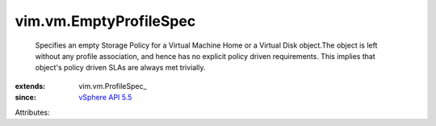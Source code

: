
vim.vm.EmptyProfileSpec
=======================
  Specifies an empty Storage Policy for a Virtual Machine Home or a Virtual Disk object.The object is left without any profile association, and hence has no explicit policy driven requirements. This implies that object's policy driven SLAs are always met trivially.
:extends: vim.vm.ProfileSpec_
:since: `vSphere API 5.5 <vim/version.rst#vimversionversion9>`_

Attributes:
